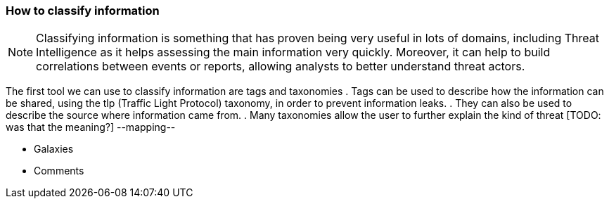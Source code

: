 === How to classify information

NOTE: Classifying information is something that has proven being very useful in lots of domains, including Threat Intelligence as it helps assessing the main information very quickly. Moreover, it can help to build correlations between events or reports, allowing analysts to better understand threat actors.

The first tool we can use to classify information are tags and taxonomies
. Tags can be used to describe how the information can be shared, using the tlp (Traffic Light Protocol) taxonomy, in order to prevent information leaks.
. They can also be used to describe the source where information came from.
. Many taxonomies allow the user to further explain the kind of threat [TODO: was that the meaning?]
--mapping--

- Galaxies
- Comments
